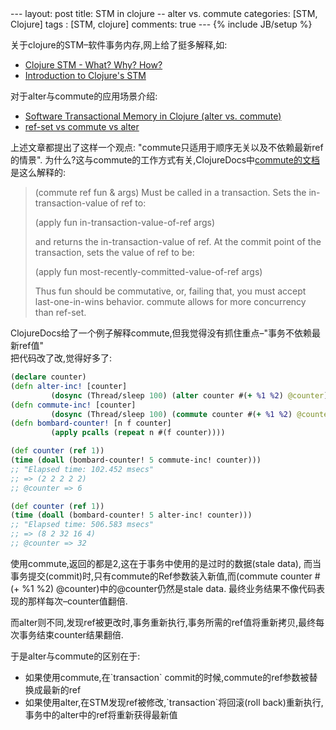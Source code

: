 #+BEGIN_HTML
---
layout: post
title: STM in clojure -- alter vs. commute
categories: [STM, Clojure]
tags : [STM, clojure]
comments: true
---
{% include JB/setup %}
#+END_HTML
关于clojure的STM--软件事务内存,网上给了挺多解释,如:

- [[http://sw1nn.com/blog/2012/04/11/clojure-stm-what-why-how/][Clojure STM - What? Why? How?]]
- [[http://www.slideshare.net/fronx/introduction-to-clojures-stm][Introduction to Clojure's STM]]

对于alter与commute的应用场景介绍:

- [[http://squirrel.pl/blog/2010/07/13/clojure-alter-vs-commute/][Software Transactional Memory in Clojure (alter vs. commute)]]
- [[http://stackoverflow.com/questions/4999281/ref-set-vs-commute-vs-alter][ref-set vs commute vs alter]]

上述文章都提出了这样一个观点: "commute只适用于顺序无关以及不依赖最新ref的情景".
为什么?这与commute的工作方式有关,ClojureDocs中[[http://clojuredocs.org/clojure_core/clojure.core/commute][commute的文档]]是这么解释的:
#+BEGIN_QUOTE
(commute ref fun & args)
Must be called in a transaction. Sets the in-transaction-value of
ref to:

(apply fun in-transaction-value-of-ref args)

and returns the in-transaction-value of ref.
At the commit point of the transaction, sets the value of ref to be:

(apply fun most-recently-committed-value-of-ref args)

Thus fun should be commutative, or, failing that, you must accept
last-one-in-wins behavior. commute allows for more concurrency than
ref-set.
#+END_QUOTE

ClojureDocs给了一个例子解释commute,但我觉得没有抓住重点--"事务不依赖最新ref值"\\
把代码改了改,觉得好多了:

#+BEGIN_SRC clj
(declare counter)
(defn alter-inc! [counter]
         (dosync (Thread/sleep 100) (alter counter #(+ %1 %2) @counter)))
(defn commute-inc! [counter]
         (dosync (Thread/sleep 100) (commute counter #(+ %1 %2) @counter)))
(defn bombard-counter! [n f counter]
         (apply pcalls (repeat n #(f counter))))

(def counter (ref 1))
(time (doall (bombard-counter! 5 commute-inc! counter)))
;; "Elapsed time: 102.452 msecs"
;; => (2 2 2 2 2)
;; @counter => 6

(def counter (ref 1))
(time (doall (bombard-counter! 5 alter-inc! counter)))
;; "Elapsed time: 506.583 msecs"
;; => (8 2 32 16 4)
;; @counter => 32
#+END_SRC

使用commute,返回的都是2,这在于事务中使用的是过时的数据(stale data),
而当事务提交(commit)时,只有commute的Ref参数装入新值,而(commute counter #(+ %1 %2) @counter)中的@counter仍然是stale data.
最终业务结果不像代码表现的那样每次--counter值翻倍.

而alter则不同,发现ref被更改时,事务重新执行,事务所需的ref值将重新拷贝,最终每次事务结束counter结果翻倍.

于是alter与commute的区别在于:
- 如果使用commute,在`transaction` commit的时候,commute的ref参数被替换成最新的ref
- 如果使用alter,在STM发现ref被修改,`transaction`将回滚(roll back)重新执行,事务中的alter中的ref将重新获得最新值


